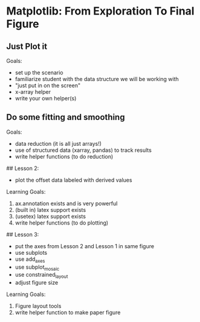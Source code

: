 * Matplotlib: From Exploration To Final Figure

** Just Plot it

Goals:
 - set up the scenario
 - familiarize student with the data structure we will be working with
 - "just put in on the screen"
 - x-array helper
 - write your own helper(s)

** Do some fitting and smoothing

Goals:

 - data reduction (it is all just arrays!)
 - use of structured data (xarray, pandas) to track results
 - write helper functions (to do reduction)

## Lesson 2:
- plot the offset data labeled with derived values

Learning Goals:

1. ax.annotation exists and is very powerful
2. (built in) latex support exists
3. (usetex) latex support exists
4. write helper functions  (to do plotting)

## Lesson 3:

- put the axes from Lesson 2 and Lesson 1 in same figure
- use subplots
- use add_axes
- use subplot_mosaic
- use constrained_layout
- adjust figure size

Learning Goals:

1. Figure layout tools
2. write helper function to make paper figure
